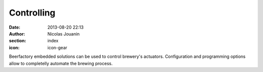 Controlling
###########

:date: 2013-08-20 22:13
:author: Nicolas Jouanin
:section: index
:icon: icon-gear

Beerfactory embedded solutions can be used to control brewery's actuators. Configuration and programming options allow to completelly automate the brewing process.
